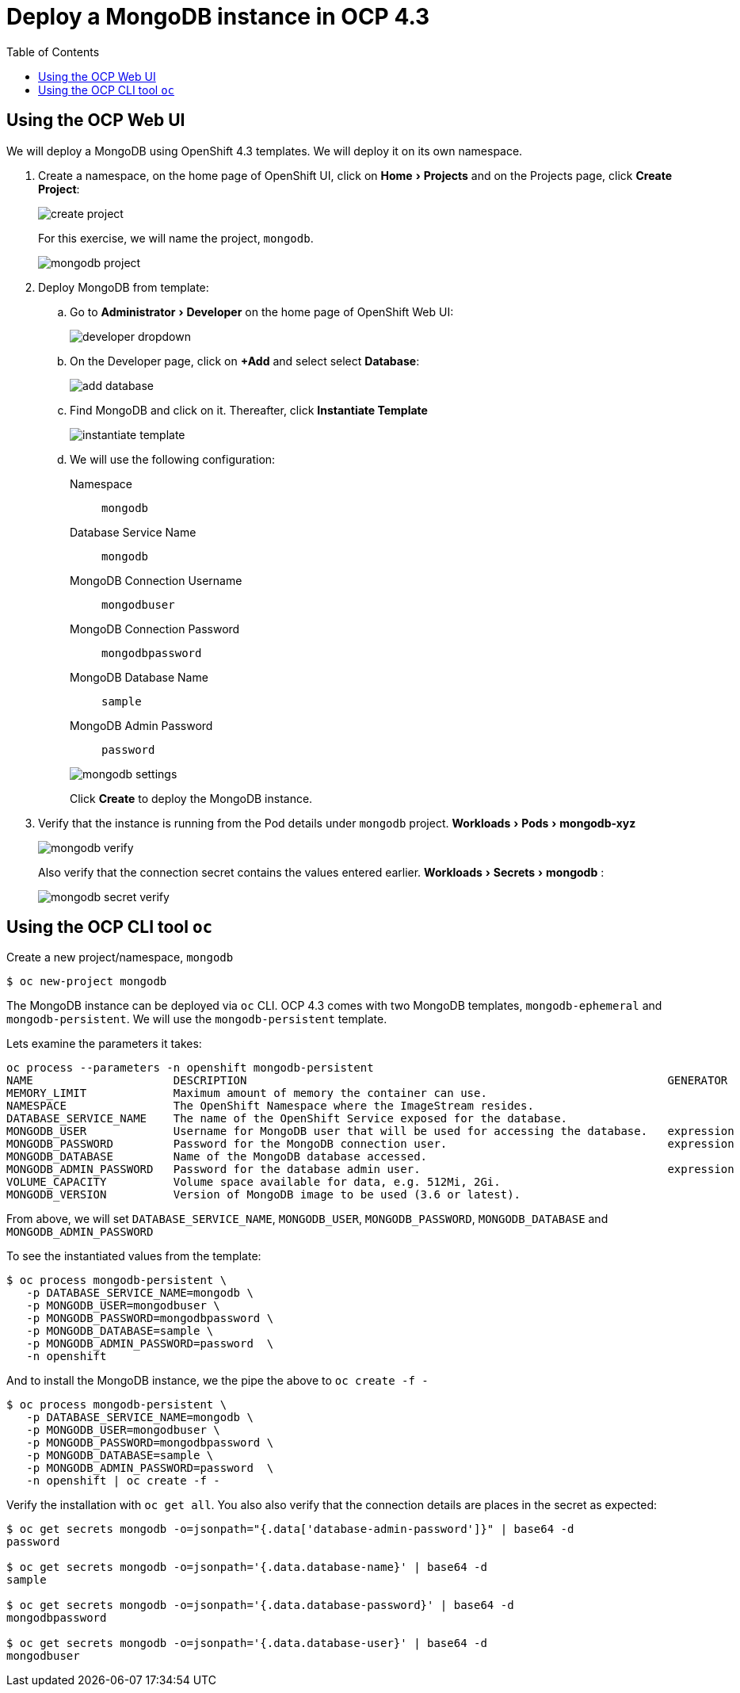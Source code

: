 :experimental:
:toc:

= Deploy a MongoDB instance in OCP 4.3

== Using the OCP Web UI
We will deploy a MongoDB using OpenShift 4.3 templates. We will deploy it on its own namespace.

. Create a namespace, on the home page of OpenShift UI, click on menu:Home[Projects] and on the Projects page, click btn:[Create Project]:
+
image::images/create-project.png[]
+
For this exercise, we will name the project, `mongodb`.
+
image::images/mongodb-project.png[]

. Deploy MongoDB from template:
.. Go to menu:Administrator[Developer] on the home page of OpenShift Web UI:
+
image::images/developer-dropdown.png[]

.. On the Developer page, click on btn:[+Add] and select select btn:[Database]:
+
image::images/add-database.png[]

.. Find MongoDB and click on it. Thereafter, click btn:[Instantiate Template]
+
image::images/instantiate-template.png[]

.. We will use the following configuration:
+
--
Namespace:: `mongodb`
Database Service Name:: `mongodb`
MongoDB Connection Username:: `mongodbuser`
MongoDB Connection Password:: `mongodbpassword`
MongoDB Database Name:: `sample`
MongoDB Admin Password:: `password`
--
+
image::images/mongodb-settings.png[]
+
Click btn:[Create] to deploy the MongoDB instance.

. Verify that the instance is running from the Pod details under `mongodb` project. menu:Workloads[Pods > mongodb-xyz]
+
image::images/mongodb-verify.png[]
+
Also verify that the connection secret contains the values entered earlier. menu:Workloads[Secrets > mongodb] :
+
image::images/mongodb-secret-verify.png[]

== Using the OCP CLI tool `oc`

Create a new project/namespace, `mongodb`

[source, bash]
----
$ oc new-project mongodb
----

The MongoDB instance can be deployed via `oc` CLI. OCP 4.3 comes with two MongoDB templates, `mongodb-ephemeral` and `mongodb-persistent`. We will use the `mongodb-persistent` template.

Lets examine the parameters it takes:

[source, bash]
----
oc process --parameters -n openshift mongodb-persistent
NAME                     DESCRIPTION                                                               GENERATOR           VALUE
MEMORY_LIMIT             Maximum amount of memory the container can use.                                               512Mi
NAMESPACE                The OpenShift Namespace where the ImageStream resides.                                        openshift
DATABASE_SERVICE_NAME    The name of the OpenShift Service exposed for the database.                                   mongodb
MONGODB_USER             Username for MongoDB user that will be used for accessing the database.   expression          user[A-Z0-9]{3}
MONGODB_PASSWORD         Password for the MongoDB connection user.                                 expression          [a-zA-Z0-9]{16}
MONGODB_DATABASE         Name of the MongoDB database accessed.                                                        sampledb
MONGODB_ADMIN_PASSWORD   Password for the database admin user.                                     expression          [a-zA-Z0-9]{16}
VOLUME_CAPACITY          Volume space available for data, e.g. 512Mi, 2Gi.                                             1Gi
MONGODB_VERSION          Version of MongoDB image to be used (3.6 or latest).                                          3.6
----

From above, we will set `DATABASE_SERVICE_NAME`, `MONGODB_USER`, `MONGODB_PASSWORD`, `MONGODB_DATABASE` and `MONGODB_ADMIN_PASSWORD`

To see the instantiated values from the template:

[source, bash]
----
$ oc process mongodb-persistent \
   -p DATABASE_SERVICE_NAME=mongodb \
   -p MONGODB_USER=mongodbuser \
   -p MONGODB_PASSWORD=mongodbpassword \
   -p MONGODB_DATABASE=sample \
   -p MONGODB_ADMIN_PASSWORD=password  \
   -n openshift
----

And to install the MongoDB instance, we the pipe the above to `oc create -f -`

[source, bash]
----
$ oc process mongodb-persistent \
   -p DATABASE_SERVICE_NAME=mongodb \
   -p MONGODB_USER=mongodbuser \
   -p MONGODB_PASSWORD=mongodbpassword \
   -p MONGODB_DATABASE=sample \
   -p MONGODB_ADMIN_PASSWORD=password  \
   -n openshift | oc create -f -
----

Verify the installation with `oc get all`. You also also verify that the connection details are places in the secret as expected:

[source, bash]
----
$ oc get secrets mongodb -o=jsonpath="{.data['database-admin-password']}" | base64 -d
password

$ oc get secrets mongodb -o=jsonpath='{.data.database-name}' | base64 -d
sample

$ oc get secrets mongodb -o=jsonpath='{.data.database-password}' | base64 -d
mongodbpassword

$ oc get secrets mongodb -o=jsonpath='{.data.database-user}' | base64 -d
mongodbuser
----
